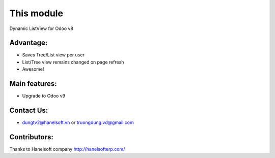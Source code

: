 This module
==========================================
Dynamic ListView for Odoo v8

Advantage:
--------------
* Saves Tree/List view per user
* List/Tree view remains changed on page refresh
* Awesome!

Main features:
--------------
* Upgrade to Odoo v9

Contact Us:
--------------
* dungtv2@hanelsoft.vn or truongdung.vd@gmail.com

Contributors:
-------------
Thanks to Hanelsoft company http://hanelsofterp.com/
